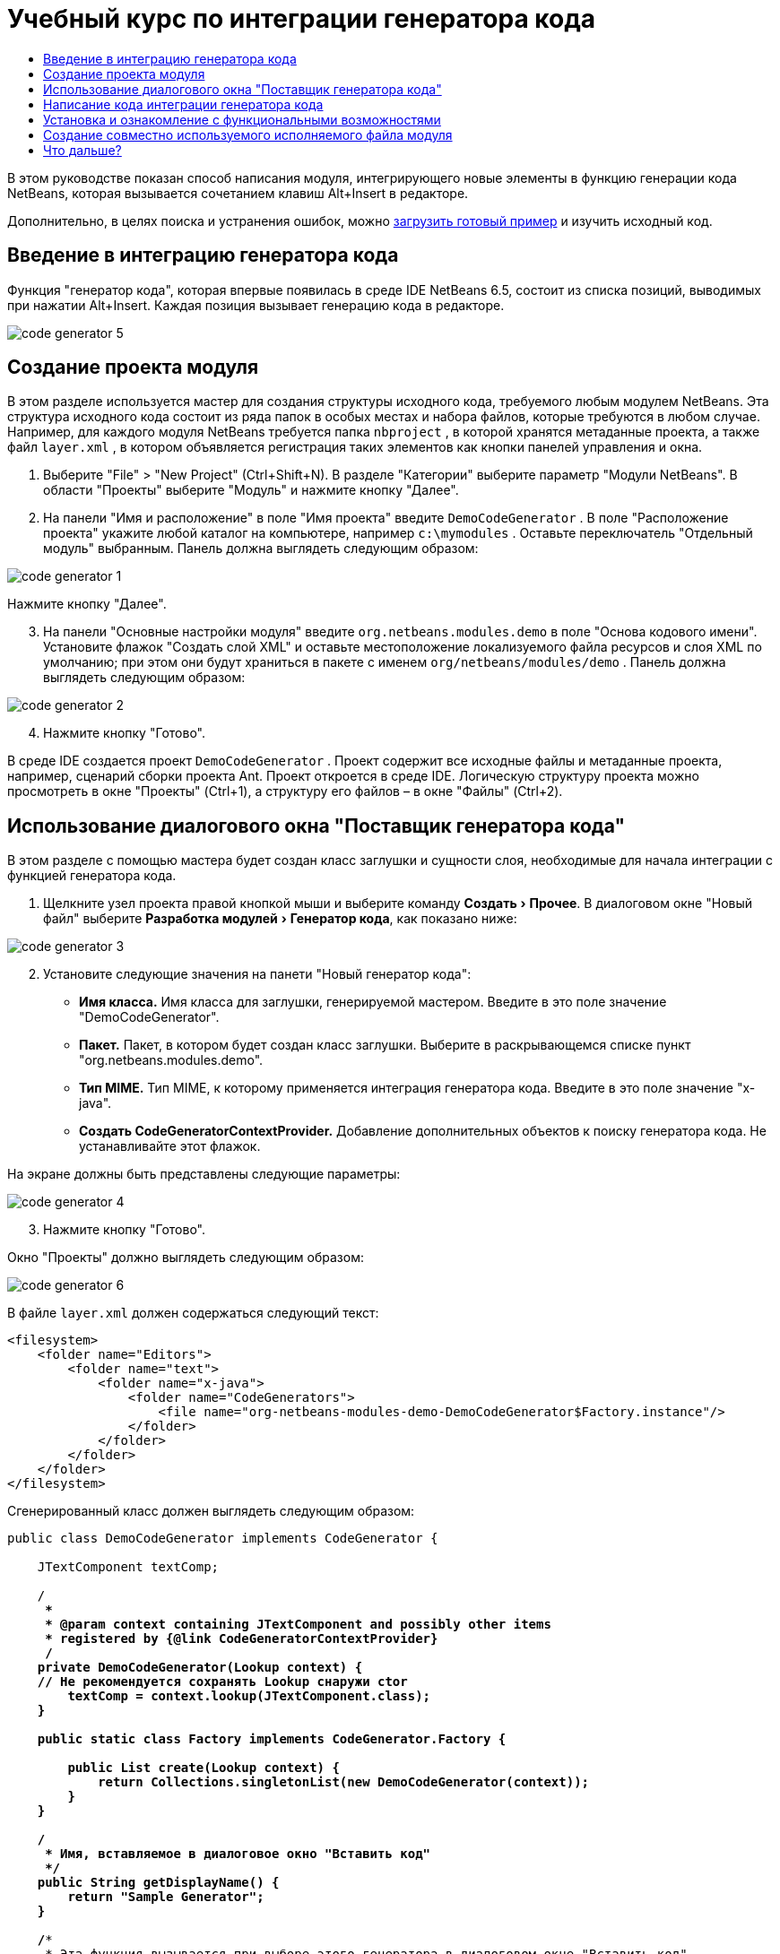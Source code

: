 // 
//     Licensed to the Apache Software Foundation (ASF) under one
//     or more contributor license agreements.  See the NOTICE file
//     distributed with this work for additional information
//     regarding copyright ownership.  The ASF licenses this file
//     to you under the Apache License, Version 2.0 (the
//     "License"); you may not use this file except in compliance
//     with the License.  You may obtain a copy of the License at
// 
//       http://www.apache.org/licenses/LICENSE-2.0
// 
//     Unless required by applicable law or agreed to in writing,
//     software distributed under the License is distributed on an
//     "AS IS" BASIS, WITHOUT WARRANTIES OR CONDITIONS OF ANY
//     KIND, either express or implied.  See the License for the
//     specific language governing permissions and limitations
//     under the License.
//

= Учебный курс по интеграции генератора кода
:jbake-type: platform-tutorial
:jbake-tags: tutorials 
:markup-in-source: verbatim,quotes,macros
:jbake-status: published
:syntax: true
:source-highlighter: pygments
:toc: left
:toc-title:
:icons: font
:experimental:
:description: Учебный курс по интеграции генератора кода - Apache NetBeans
:keywords: Apache NetBeans Platform, Platform Tutorials, Учебный курс по интеграции генератора кода

В этом руководстве показан способ написания модуля, интегрирующего новые элементы в функцию генерации кода NetBeans, которая вызывается сочетанием клавиш Alt+Insert в редакторе.







Дополнительно, в целях поиска и устранения ошибок, можно  link:http://plugins.netbeans.org/PluginPortal/faces/PluginDetailPage.jsp?pluginid=11179[загрузить готовый пример] и изучить исходный код.


== Введение в интеграцию генератора кода

Функция "генератор кода", которая впервые появилась в среде IDE NetBeans 6.5, состоит из списка позиций, выводимых при нажатии Alt+Insert. Каждая позиция вызывает генерацию кода в редакторе.


image::images/code-generator-5.png[]


== Создание проекта модуля

В этом разделе используется мастер для создания структуры исходного кода, требуемого любым модулем NetBeans. Эта структура исходного кода состоит из ряда папок в особых местах и набора файлов, которые требуются в любом случае. Например, для каждого модуля NetBeans требуется папка  ``nbproject`` , в которой хранятся метаданные проекта, а также файл  ``layer.xml`` , в котором объявляется регистрация таких элементов как кнопки панелей управления и окна.


[start=1]
1. Выберите "File" > "New Project" (Ctrl+Shift+N). В разделе "Категории" выберите параметр "Модули NetBeans". В области "Проекты" выберите "Модуль" и нажмите кнопку "Далее".

[start=2]
1. На панели "Имя и расположение" в поле "Имя проекта" введите  ``DemoCodeGenerator`` . В поле "Расположение проекта" укажите любой каталог на компьютере, например  ``c:\mymodules`` . Оставьте переключатель "Отдельный модуль" выбранным. Панель должна выглядеть следующим образом:


image::images/code-generator-1.png[]

Нажмите кнопку "Далее".


[start=3]
1. На панели "Основные настройки модуля" введите  ``org.netbeans.modules.demo``  в поле "Основа кодового имени". Установите флажок "Создать слой XML" и оставьте местоположение локализуемого файла ресурсов и слоя XML по умолчанию; при этом они будут храниться в пакете с именем  ``org/netbeans/modules/demo`` . Панель должна выглядеть следующим образом:


image::images/code-generator-2.png[]


[start=4]
1. Нажмите кнопку "Готово".

В среде IDE создается проект  ``DemoCodeGenerator`` . Проект содержит все исходные файлы и метаданные проекта, например, сценарий сборки проекта Ant. Проект откроется в среде IDE. Логическую структуру проекта можно просмотреть в окне "Проекты" (Ctrl+1), а структуру его файлов – в окне "Файлы" (Ctrl+2). 


== Использование диалогового окна "Поставщик генератора кода"

В этом разделе с помощью мастера будет создан класс заглушки и сущности слоя, необходимые для начала интеграции с функцией генератора кода.


[start=1]
1. Щелкните узел проекта правой кнопкой мыши и выберите команду "Создать > Прочее". В диалоговом окне "Новый файл" выберите "Разработка модулей > Генератор кода", как показано ниже:


image::images/code-generator-3.png[]


[start=2]
1. Установите следующие значения на панети "Новый генератор кода":

* *Имя класса.* Имя класса для заглушки, генерируемой мастером. Введите в это поле значение "DemoCodeGenerator".
* *Пакет.* Пакет, в котором будет создан класс заглушки. Выберите в раскрывающемся списке пункт "org.netbeans.modules.demo".
* *Тип MIME.* Тип MIME, к которому применяется интеграция генератора кода. Введите в это поле значение "x-java".
* *Создать CodeGeneratorContextProvider.* Добавление дополнительных объектов к поиску генератора кода. Не устанавливайте этот флажок.

На экране должны быть представлены следующие параметры:


image::images/code-generator-4.png[]


[start=3]
1. Нажмите кнопку "Готово".

Окно "Проекты" должно выглядеть следующим образом:


image::images/code-generator-6.png[]

В файле  ``layer.xml``  должен содержаться следующий текст:


[source,xml,subs="{markup-in-source}"]
----

<filesystem>
    <folder name="Editors">
        <folder name="text">
            <folder name="x-java">
                <folder name="CodeGenerators">
                    <file name="org-netbeans-modules-demo-DemoCodeGenerator$Factory.instance"/>
                </folder>
            </folder>
        </folder>
    </folder>
</filesystem>
----

Сгенерированный класс должен выглядеть следующим образом:


[source,java,subs="{markup-in-source}"]
----

public class DemoCodeGenerator implements CodeGenerator {

    JTextComponent textComp;

    /**
     * 
     * @param context containing JTextComponent and possibly other items 
     * registered by {@link CodeGeneratorContextProvider}
     */
    private DemoCodeGenerator(Lookup context) { 
    // Не рекомендуется сохранять Lookup снаружи ctor
        textComp = context.lookup(JTextComponent.class);
    }

    public static class Factory implements CodeGenerator.Factory {

        public List create(Lookup context) {
            return Collections.singletonList(new DemoCodeGenerator(context));
        }
    }

    /**
     * Имя, вставляемое в диалоговое окно "Вставить код"
     */
    public String getDisplayName() {
        return "Sample Generator";
    }

    /**
     * Эта функция вызывается при выборе этого генератора в диалоговом окне "Вставить код"
     */
    public void invoke() {
    }
    
}
----



== Написание кода интеграции генератора кода

Далее необходимо реализовать интерфейс API. Используются следующие классы интерфейса API:

|===
|Класс |Описание 

|JavaSource |Определяется позднее 

|CancellableTask |Определяется позднее 

|WorkingCopy |Определяется позднее 

|CompilationUnitTree |Определяется позднее 

|TreeMaker |Определяется позднее 

|ClassTree |Определяется позднее 

|ModifiersTree |Определяется позднее 

|VariableTree |Определяется позднее 

|TypeElement |Определяется позднее 

|ExpressionTree |Определяется позднее 

|MethodTree |Определяется позднее 
|===

Ниже указываются зависимости требуемых модулей, которые затем реализуются в собственном модуле.


[start=1]
1. Щелкните правой кнопкой мыши проект, выберите "Свойства", а затем укажите следующие 4 зависимости на панели "Библиотеки":


image::images/code-generator-7.png[]

NOTE:  Обратите внимание, что "Библиотека редактора 2" and "API утилит" уже установлены автоматически мастером генерации кода. Оставшиеся две зависимости – "Javac API Wrapper" and "Исходные файлы Java" – потребуются для генерации новых фрагментов кода Java с помощью созданной интеграции генератора кода.


[start=2]
1. Откройте созданный класс.

[start=3]
1. Измените метод  ``invoke()``  следующим образом:

[source,java,subs="{markup-in-source}"]
----

public void invoke() {
    try {
        Document doc = textComp.getDocument();
        JavaSource javaSource = JavaSource.forDocument(doc);
        CancellableTask task = new CancellableTask<WorkingCopy>() {
            public void run(WorkingCopy workingCopy) throws IOException {
                workingCopy.toPhase(Phase.RESOLVED);
                CompilationUnitTree cut = workingCopy.getCompilationUnit();
                TreeMaker make = workingCopy.getTreeMaker();
                for (Tree typeDecl : cut.getTypeDecls()) {
                    if (Tree.Kind.CLASS == typeDecl.getKind()) {
                        ClassTree clazz = (ClassTree) typeDecl;
                        ModifiersTree methodModifiers = 
                                make.Modifiers(Collections.<Modifier>singleton(Modifier.PUBLIC), 
                                Collections.<AnnotationTree>emptyList());
                        VariableTree parameter = 
                                make.Variable(make.Modifiers(Collections.<Modifier>singleton(Modifier.FINAL), 
                                Collections.<AnnotationTree>emptyList()), 
                                "arg0", 
                                make.Identifier("Object"), 
                                null);
                        TypeElement element = workingCopy.getElements().getTypeElement("java.io.IOException");
                        ExpressionTree throwsClause = make.QualIdent(element);
                        MethodTree newMethod = 
                                make.Method(methodModifiers, 
                                "writeExternal", 
                                make.PrimitiveType(TypeKind.VOID), 
                                Collections.<TypeParameterTree>emptyList(), 
                                Collections.singletonList(parameter), 
                                Collections.<ExpressionTree>singletonList(throwsClause), 
                                "{ throw new UnsupportedOperationException(\"Не поддерживается.\") }", 
                                null);
                        ClassTree modifiedClazz = make.addClassMember(clazz, newMethod);
                        workingCopy.rewrite(clazz, modifiedClazz);
                    }
                }
            }
            public void cancel() {
            }
        };
        ModificationResult result = javaSource.runModificationTask(task);
        result.commit();
    } catch (Exception ex) {
        Exceptions.printStackTrace(ex);
    }
}
----


[start=4]
1. Убедитесь в том, что определены следующие выражения импорта:

[source,java,subs="{markup-in-source}"]
----

import com.sun.source.tree.AnnotationTree;
import com.sun.source.tree.ClassTree;
import com.sun.source.tree.CompilationUnitTree;
import com.sun.source.tree.ExpressionTree;
import com.sun.source.tree.MethodTree;
import com.sun.source.tree.ModifiersTree;
import com.sun.source.tree.Tree;
import com.sun.source.tree.TypeParameterTree;
import com.sun.source.tree.VariableTree;
import java.io.IOException;
import java.util.Collections;
import java.util.List;
import javax.lang.model.element.Modifier;
import javax.lang.model.element.TypeElement;
import javax.lang.model.type.TypeKind;
import javax.swing.text.Document;
import javax.swing.text.JTextComponent;
import org.netbeans.api.java.source.CancellableTask;
import org.netbeans.api.java.source.JavaSource;
import org.netbeans.api.java.source.JavaSource.Phase;
import org.netbeans.api.java.source.ModificationResult;
import org.netbeans.api.java.source.TreeMaker;
import org.netbeans.api.java.source.WorkingCopy;
import org.netbeans.spi.editor.codegen.CodeGenerator;
import org.netbeans.spi.editor.codegen.CodeGeneratorContextProvider;
import org.openide.util.Exceptions;
import org.openide.util.Lookup;
----


== Установка и ознакомление с функциональными возможностями

Теперь установим модуль и воспользуемся функцией интеграции генератора кода. Для построения и установки модуля в среде IDE используется сценарий построения Ant. При создании проекта автоматически создается сценарий построения.


[start=1]
1. В окне "Проекты" щелкните проект правой кнопкой мыши и выберите "Выполнить".

Запускается новый экземпляр среды IDE, и выполняется установка модуля интеграции генератора кода.


[start=2]
1. Нажмите Alt+Insert; в списке появится новый элемент:


image::images/code-generator-5.png[]


[start=3]
1. Щелкните этот элемент, и будет выполнена вставка кода.



== Создание совместно используемого исполняемого файла модуля

Готовый модуль можно предоставить для использования другими разработчиками. Для этого необходимо создать и распространить двоичный файл "NBM" (модуль NetBeans).


[start=1]
1. В окне "Проекты" щелкните проект правой кнопкой мыши и выберите "Создать NBM".

Создается файл NBM, который можно просмотреть в окне "Файлы" (Ctrl+2).


[start=2]
1. Чтобы предоставить этот файл для использования другим разработчикам, можно, например, воспользоваться  link:http://plugins.netbeans.org/PluginPortal/[порталом подключаемых модулкй NetBeans]. Для установки модуля получатель должен воспользоваться диспетчером подключаемых модулей ("Сервис > Подключаемые модули").


link:http://netbeans.apache.org/community/mailing-lists.html[Мы ждем ваших отзывов]



== Что дальше?

Дополнительные сведения о создании и разработке модулей NetBeans приведены в следующих ресурсах:

*  link:https://netbeans.apache.org/platform/index.html[Домашнаяя страница платформы NetBeans]
*  link:https://bits.netbeans.org/dev/javadoc/[Список интерфейсов API среды NetBeans (текущая версия разработки)]
*  link:https://netbeans.apache.org/kb/docs/platform_ru.html[Другие связанные руководства]

